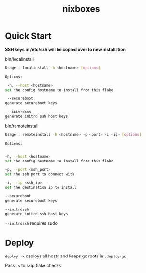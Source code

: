 #+TITLE: nixboxes
#+begin_html
<a href="https://builtwithnix.org"><img alt="built with nix" src="https://builtwithnix.org/badge.svg" /></a>
<a href="https://github.com/NixOS/nixpkgs"><img alt="nixos-unstable" src="https://img.shields.io/badge/unstable-nixos?style=for-the-badge&logo=nixos&logoColor=cdd6f4&label=NixOS&labelColor=11111b&color=b4befe" /></a>
<a href="https://actions-badge.atrox.dev/nyawox/nixboxes/goto?ref=main"><img alt="GitHub Actions" src="https://img.shields.io/endpoint.svg?url=https%3A%2F%2Factions-badge.atrox.dev%2Fnyawox%2Fnixboxes%2Fbadge%3Fref%3Dmain&style=for-the-badge&labelColor=11111b" /></a>
<a href="https://github.com/nyawox/nixboxes"><img alt="LICENSE" src="https://img.shields.io/github/license/nyawox/nixboxes.svg?style=for-the-badge&labelColor=11111b&color=94e2d5" /></a>
#+end_html

[[file:./assets/screenshot.png]]
* Quick Start

*SSH keys in /etc/ssh will be copied over to new installation*

bin/localinstall
#+BEGIN_SRC bash
Usage : localinstall -h <hostname> [options]

Options:

 -h, --host <hostname>
set the config hostname to install from this flake

 --secureboot
generate secureboot keys

 --initrdssh
generate initrd ssh host keys
#+END_SRC

bin/remoteinstall
#+begin_src bash
Usage : remoteinstall -h <hostname> -p <port> -i <ip> [options]

Options:


-h, --host <hostname>
set the config hostname to install from this flake

-p, --port <ssh_port>
set the ssh port to connect with

-i, --ip <ssh_ip>
set the destination ip to install

--secureboot
generate secureboot keys

--initrdssh
generate initrd ssh host keys
#+end_src
~--initrdssh~ requires sudo

* Deploy
~deploy -k~ deploys all hosts and keeps gc roots in ~.deploy-gc~

Pass ~-s~ to skip flake checks

